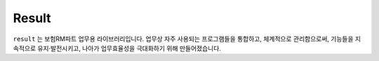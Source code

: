 Result
======

``result`` 는 보험RM파트 업무용 라이브러리입니다.
업무상 자주 사용되는 프로그램들을 통합하고, 체계적으로 관리함으로써,
기능들을 지속적으로 유지·발전시키고,
나아가 업무효율성을 극대화하기 위해 만들어졌습니다.